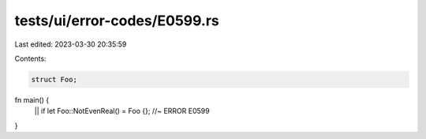 tests/ui/error-codes/E0599.rs
=============================

Last edited: 2023-03-30 20:35:59

Contents:

.. code-block:: rs

    struct Foo;

fn main() {
    || if let Foo::NotEvenReal() = Foo {}; //~ ERROR E0599
}


